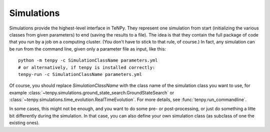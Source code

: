 Simulations
===========

Simulations provide the highest-level interface in TeNPy.
They represent one simulation from start (initializing the various classes from given parameters) to end (saving the results to a file).
The idea is that they contain the full package of code that you run by a job on a computing cluster.
(You don't have to stick to that rule, of course.)
In fact, any simulation can be run from the command line, given only a parameter file as input, like this::

   python -m tenpy -c SimulationClassName parameters.yml
   # or alternatively, if tenpy is installed correctly:
   tenpy-run -c SimulationClassName parameters.yml

Of course, you should replace `SimulationClassName` with the class name of the simulation class you want to use, for
example :class:`~tenpy.simulations.ground_state_search.GroundStateSearch` or
:class:`~tenpy.simulations.time_evolution.RealTimeEvolution`. For more details, see :func:`tenpy.run_commandline`.

In some cases, this might not be enough, and you want to do some pre- or post-processing, or just do something a litte
bit differently during the simulation. In that case, you can also define your own simulation class (as subclass of one
the existing ones).
